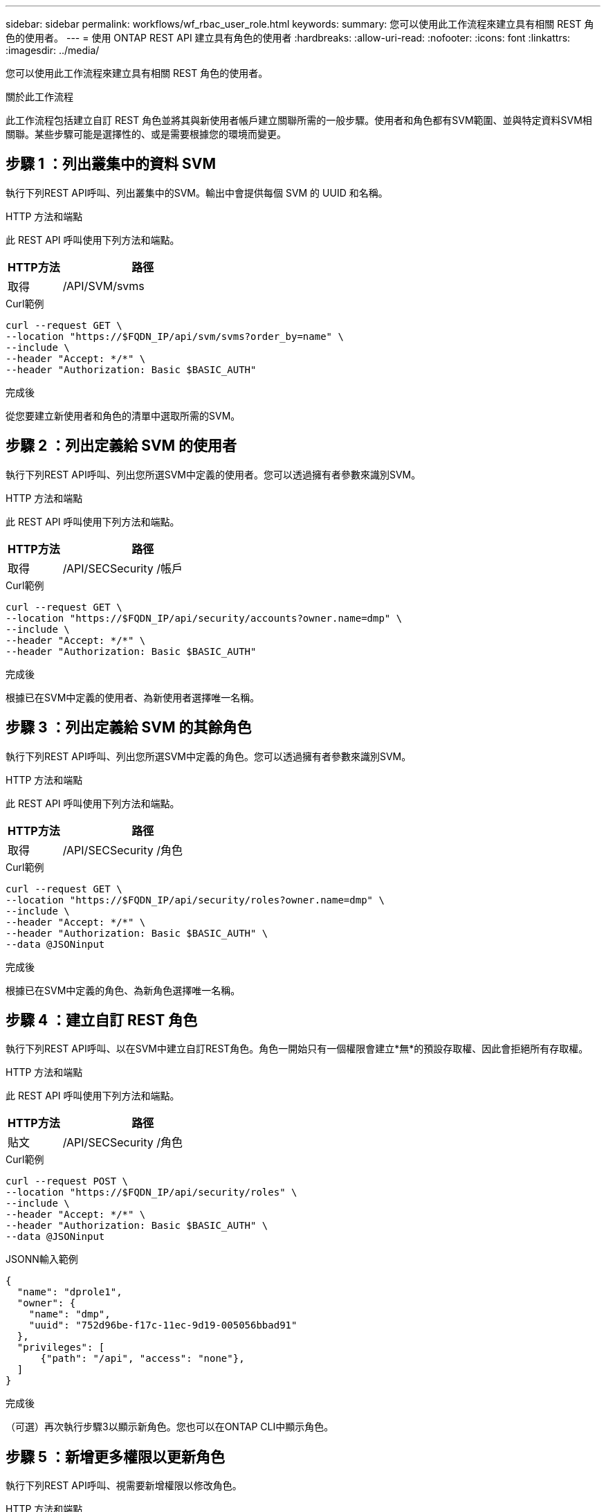 ---
sidebar: sidebar 
permalink: workflows/wf_rbac_user_role.html 
keywords:  
summary: 您可以使用此工作流程來建立具有相關 REST 角色的使用者。 
---
= 使用 ONTAP REST API 建立具有角色的使用者
:hardbreaks:
:allow-uri-read: 
:nofooter: 
:icons: font
:linkattrs: 
:imagesdir: ../media/


[role="lead"]
您可以使用此工作流程來建立具有相關 REST 角色的使用者。

.關於此工作流程
此工作流程包括建立自訂 REST 角色並將其與新使用者帳戶建立關聯所需的一般步驟。使用者和角色都有SVM範圍、並與特定資料SVM相關聯。某些步驟可能是選擇性的、或是需要根據您的環境而變更。



== 步驟 1 ：列出叢集中的資料 SVM

執行下列REST API呼叫、列出叢集中的SVM。輸出中會提供每個 SVM 的 UUID 和名稱。

.HTTP 方法和端點
此 REST API 呼叫使用下列方法和端點。

[cols="25,75"]
|===
| HTTP方法 | 路徑 


| 取得 | /API/SVM/svms 
|===
.Curl範例
[source, curl]
----
curl --request GET \
--location "https://$FQDN_IP/api/svm/svms?order_by=name" \
--include \
--header "Accept: */*" \
--header "Authorization: Basic $BASIC_AUTH"
----
.完成後
從您要建立新使用者和角色的清單中選取所需的SVM。



== 步驟 2 ：列出定義給 SVM 的使用者

執行下列REST API呼叫、列出您所選SVM中定義的使用者。您可以透過擁有者參數來識別SVM。

.HTTP 方法和端點
此 REST API 呼叫使用下列方法和端點。

[cols="25,75"]
|===
| HTTP方法 | 路徑 


| 取得 | /API/SECSecurity /帳戶 
|===
.Curl範例
[source, curl]
----
curl --request GET \
--location "https://$FQDN_IP/api/security/accounts?owner.name=dmp" \
--include \
--header "Accept: */*" \
--header "Authorization: Basic $BASIC_AUTH"
----
.完成後
根據已在SVM中定義的使用者、為新使用者選擇唯一名稱。



== 步驟 3 ：列出定義給 SVM 的其餘角色

執行下列REST API呼叫、列出您所選SVM中定義的角色。您可以透過擁有者參數來識別SVM。

.HTTP 方法和端點
此 REST API 呼叫使用下列方法和端點。

[cols="25,75"]
|===
| HTTP方法 | 路徑 


| 取得 | /API/SECSecurity /角色 
|===
.Curl範例
[source, curl]
----
curl --request GET \
--location "https://$FQDN_IP/api/security/roles?owner.name=dmp" \
--include \
--header "Accept: */*" \
--header "Authorization: Basic $BASIC_AUTH" \
--data @JSONinput
----
.完成後
根據已在SVM中定義的角色、為新角色選擇唯一名稱。



== 步驟 4 ：建立自訂 REST 角色

執行下列REST API呼叫、以在SVM中建立自訂REST角色。角色一開始只有一個權限會建立*無*的預設存取權、因此會拒絕所有存取權。

.HTTP 方法和端點
此 REST API 呼叫使用下列方法和端點。

[cols="25,75"]
|===
| HTTP方法 | 路徑 


| 貼文 | /API/SECSecurity /角色 
|===
.Curl範例
[source, curl]
----
curl --request POST \
--location "https://$FQDN_IP/api/security/roles" \
--include \
--header "Accept: */*" \
--header "Authorization: Basic $BASIC_AUTH" \
--data @JSONinput
----
.JSONN輸入範例
[source, curl]
----
{
  "name": "dprole1",
  "owner": {
    "name": "dmp",
    "uuid": "752d96be-f17c-11ec-9d19-005056bbad91"
  },
  "privileges": [
      {"path": "/api", "access": "none"},
  ]
}
----
.完成後
（可選）再次執行步驟3以顯示新角色。您也可以在ONTAP CLI中顯示角色。



== 步驟 5 ：新增更多權限以更新角色

執行下列REST API呼叫、視需要新增權限以修改角色。

.HTTP 方法和端點
此 REST API 呼叫使用下列方法和端點。

[cols="25,75"]
|===
| HTTP方法 | 路徑 


| 貼文 | /API/SECURIE/角色/｛Oner.uuid｝/｛name｝/權限 
|===
.捲曲範例的其他輸入參數
除了所有 REST API 呼叫通用的參數之外、本步驟的捲髮範例中也會使用下列參數。

[cols="25,10,10,55"]
|===
| 參數 | 類型 | 必要 | 說明 


| $SVM_ID | 路徑 | 是的 | 包含角色定義的 SVM UUID 。 


| $Role_name | 路徑 | 是的 | 要更新的 SVM 中角色的名稱。 
|===
.Curl範例
[source, curl]
----
curl --request POST \
--location "https://$FQDN_IP/api/security/roles/$SVM_ID/$ROLE_NAME/privileges" \
--include \
--header "Accept: */*" \
--header "Authorization: Basic $BASIC_AUTH" \
--data @JSONinput
----
.JSONN輸入範例
[source, curl]
----
{
  "path": "/api/storage/volumes",
  "access": "readonly"
}
----
.完成後
（可選）再次執行步驟3以顯示新角色。您也可以在ONTAP CLI中顯示角色。



== 步驟 6 ：建立使用者

執行下列REST API呼叫以建立使用者帳戶。上述建立的角色 * dprole1* 與新使用者相關聯。


TIP: 您可以建立沒有角色的使用者。在這種情況下、會為使用者指派預設角色（兩者皆可） `admin` 或 `vsadmin`）取決於使用者是使用叢集或 SVM 範圍來定義。您需要修改使用者以指派不同的角色。

.HTTP 方法和端點
此 REST API 呼叫使用下列方法和端點。

[cols="25,75"]
|===
| HTTP方法 | 路徑 


| 貼文 | /API/SECSecurity /帳戶 
|===
.Curl範例
[source, curl]
----
curl --request POST \
--location "https://$FQDN_IP/api/security/accounts" \
--include \
--header "Accept: */*" \
--header "Authorization: Basic $BASIC_AUTH" \
--data @JSONinput
----
.JSONN輸入範例
[source, curl]
----
{
  "owner": {"uuid":"daf84055-248f-11ed-a23d-005056ac4fe6"},
  "name": "david",
  "applications": [
      {"application":"ssh",
       "authentication_methods":["password"],
       "second_authentication_method":"none"}
  ],
  "role":"dprole1",
  "password":"netapp123"
}
----
.完成後
您可以使用新使用者的認證登入SVM管理介面。
